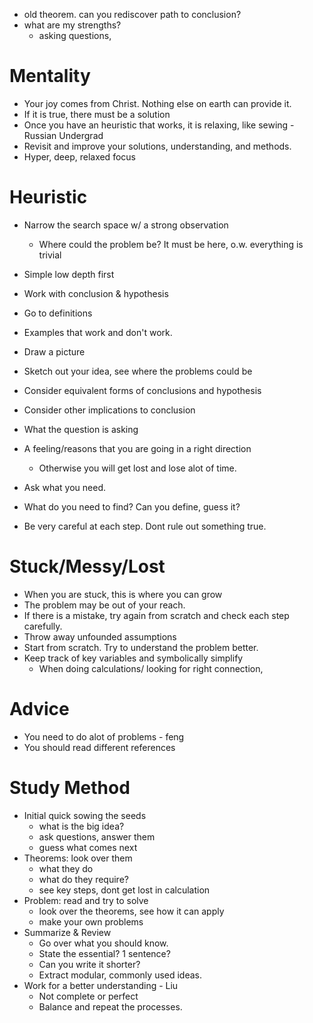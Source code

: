 - old theorem. can you rediscover path to conclusion?
- what are my strengths?
  - asking questions, 
  

* Mentality
- Your joy comes from Christ. Nothing else on earth can provide it.
- If it is true, there must be a solution
- Once you have an heuristic that works, it is relaxing, like sewing - Russian Undergrad
- Revisit and improve your solutions, understanding, and methods.
- Hyper, deep, relaxed focus

* Heuristic
- Narrow the search space w/ a strong observation
  - Where could the problem be? It must be here, o.w. everything is trivial

- Simple low depth first
- Work with conclusion & hypothesis
- Go to definitions
- Examples that work and don't work.
- Draw a picture
- Sketch out your idea, see where the problems could be

- Consider equivalent forms of conclusions and hypothesis
- Consider other implications to conclusion

- What the question is asking
- A feeling/reasons that you are going in a right direction
  - Otherwise you will get lost and lose alot of time.
- Ask what you need.
- What do you need to find? Can you define, guess it?

- Be very careful at each step. Dont rule out something true.

* Stuck/Messy/Lost
- When you are stuck, this is where you can grow
- The problem may be out of your reach.
- If there is a mistake, try again from scratch and check each step carefully.
- Throw away unfounded assumptions
- Start from scratch. Try to understand the problem better.
- Keep track of key variables and symbolically simplify
  - When doing calculations/ looking for right connection,

* Advice
- You need to do alot of problems - feng
- You should read different references

* Study Method
- Initial quick sowing the seeds
  - what is the big idea?
  - ask questions, answer them
  - guess what comes next
- Theorems: look over them
  - what they do
  - what do they require?
  - see key steps, dont get lost in calculation
- Problem: read and try to solve
  - look over the theorems, see how it can apply
  - make your own problems
- Summarize & Review
  - Go over what you should know.
  - State the essential? 1 sentence?
  - Can you write it shorter?
  - Extract modular, commonly used ideas.
- Work for a better understanding - Liu
  - Not complete or perfect
  - Balance and repeat the processes.
